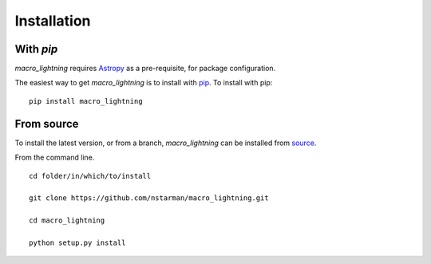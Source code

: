 .. _macro_lightning-installation:

============
Installation
============

|Code Size|

**********
With `pip`
**********

.. container::

	|PyPI| |PyPI Format|

*macro_lightning* requires `Astropy <https://www.astropy.org>`_ as a pre-requisite, for package configuration.

The easiest way to get *macro_lightning* is to install with `pip <https://pypi.org/project/macro_lightning/>`_. To install with pip::

    pip install macro_lightning


***********
From source
***********

To install the latest version, or from a branch, *macro_lightning* can be installed from `source <https://github.com/nstarman/macro_lightning.git>`_.

From the command line.
::

	cd folder/in/which/to/install

	git clone https://github.com/nstarman/macro_lightning.git

	cd macro_lightning

	python setup.py install



.. |PyPI| image:: https://badge.fury.io/py/macro_lightning.svg
   :target: https://badge.fury.io/py/macro_lightning

.. |PyPI Format| image:: https://img.shields.io/pypi/format/macro_lightning?style=flat
   :alt: PyPI - Format

.. |Code Size| image:: https://img.shields.io/github/languages/code-size/nstarman/macro_lightning?style=flat
   :alt: GitHub code size in bytes